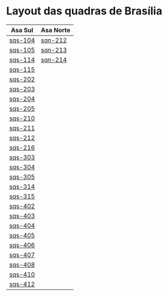 #+STARTUP: indent

* Layout das quadras de Brasília

| Asa Sul | Asa Norte |
|---------+-----------|
| [[https://raw.githubusercontent.com/ninrod/quadras-bsb/master/img/sqs-104.jpg][sqs-104]] | [[https://raw.githubusercontent.com/ninrod/quadras-bsb/master/img/sqn-212.jpg][sqn-212]]   |
| [[https://raw.githubusercontent.com/ninrod/quadras-bsb/master/img/sqs-105.jpg][sqs-105]] | [[https://raw.githubusercontent.com/ninrod/quadras-bsb/master/img/sqn-213.jpg][sqn-213]]   |
| [[https://raw.githubusercontent.com/ninrod/quadras-bsb/master/img/sqs-114.jpg][sqs-114]] | [[https://raw.githubusercontent.com/ninrod/quadras-bsb/master/img/sqn-214.jpg][sqn-214]]   |
| [[https://raw.githubusercontent.com/ninrod/quadras-bsb/master/img/sqs-115.jpg][sqs-115]] |           |
| [[https://raw.githubusercontent.com/ninrod/quadras-bsb/master/img/sqs-202.jpg][sqs-202]] |           |
| [[https://raw.githubusercontent.com/ninrod/quadras-bsb/master/img/sqs-203.jpg][sqs-203]] |           |
| [[https://raw.githubusercontent.com/ninrod/quadras-bsb/master/img/sqs-204.jpg][sqs-204]] |           |
| [[https://raw.githubusercontent.com/ninrod/quadras-bsb/master/img/sqs-205.jpg][sqs-205]] |           |
| [[https://raw.githubusercontent.com/ninrod/quadras-bsb/master/img/sqs-210.jpg][sqs-210]] |           |
| [[https://raw.githubusercontent.com/ninrod/quadras-bsb/master/img/sqs-211.jpg][sqs-211]] |           |
| [[https://raw.githubusercontent.com/ninrod/quadras-bsb/master/img/sqs-212.jpg][sqs-212]] |           |
| [[https://raw.githubusercontent.com/ninrod/quadras-bsb/master/img/sqs-216.jpg][sqs-216]] |           |
| [[https://raw.githubusercontent.com/ninrod/quadras-bsb/master/img/sqs-303.jpg][sqs-303]] |           |
| [[https://raw.githubusercontent.com/ninrod/quadras-bsb/master/img/sqs-304.jpg][sqs-304]] |           |
| [[https://raw.githubusercontent.com/ninrod/quadras-bsb/master/img/sqs-305.jpg][sqs-305]] |           |
| [[https://raw.githubusercontent.com/ninrod/quadras-bsb/master/img/sqs-314.jpg][sqs-314]] |           |
| [[https://raw.githubusercontent.com/ninrod/quadras-bsb/master/img/sqs-315.jpg][sqs-315]] |           |
| [[https://raw.githubusercontent.com/ninrod/quadras-bsb/master/img/sqs-402.jpg][sqs-402]] |           |
| [[https://raw.githubusercontent.com/ninrod/quadras-bsb/master/img/sqs-403.jpg][sqs-403]] |           |
| [[https://raw.githubusercontent.com/ninrod/quadras-bsb/master/img/sqs-404.jpg][sqs-404]] |           |
| [[https://raw.githubusercontent.com/ninrod/quadras-bsb/master/img/sqs-405.jpg][sqs-405]] |           |
| [[https://raw.githubusercontent.com/ninrod/quadras-bsb/master/img/sqs-406.jpg][sqs-406]] |           |
| [[https://raw.githubusercontent.com/ninrod/quadras-bsb/master/img/sqs-407.jpg][sqs-407]] |           |
| [[https://raw.githubusercontent.com/ninrod/quadras-bsb/master/img/sqs-408.jpg][sqs-408]] |           |
| [[https://raw.githubusercontent.com/ninrod/quadras-bsb/master/img/sqs-410.jpg][sqs-410]] |           |
| [[https://raw.githubusercontent.com/ninrod/quadras-bsb/master/img/sqs-412.jpg][sqs-412]] |           |

